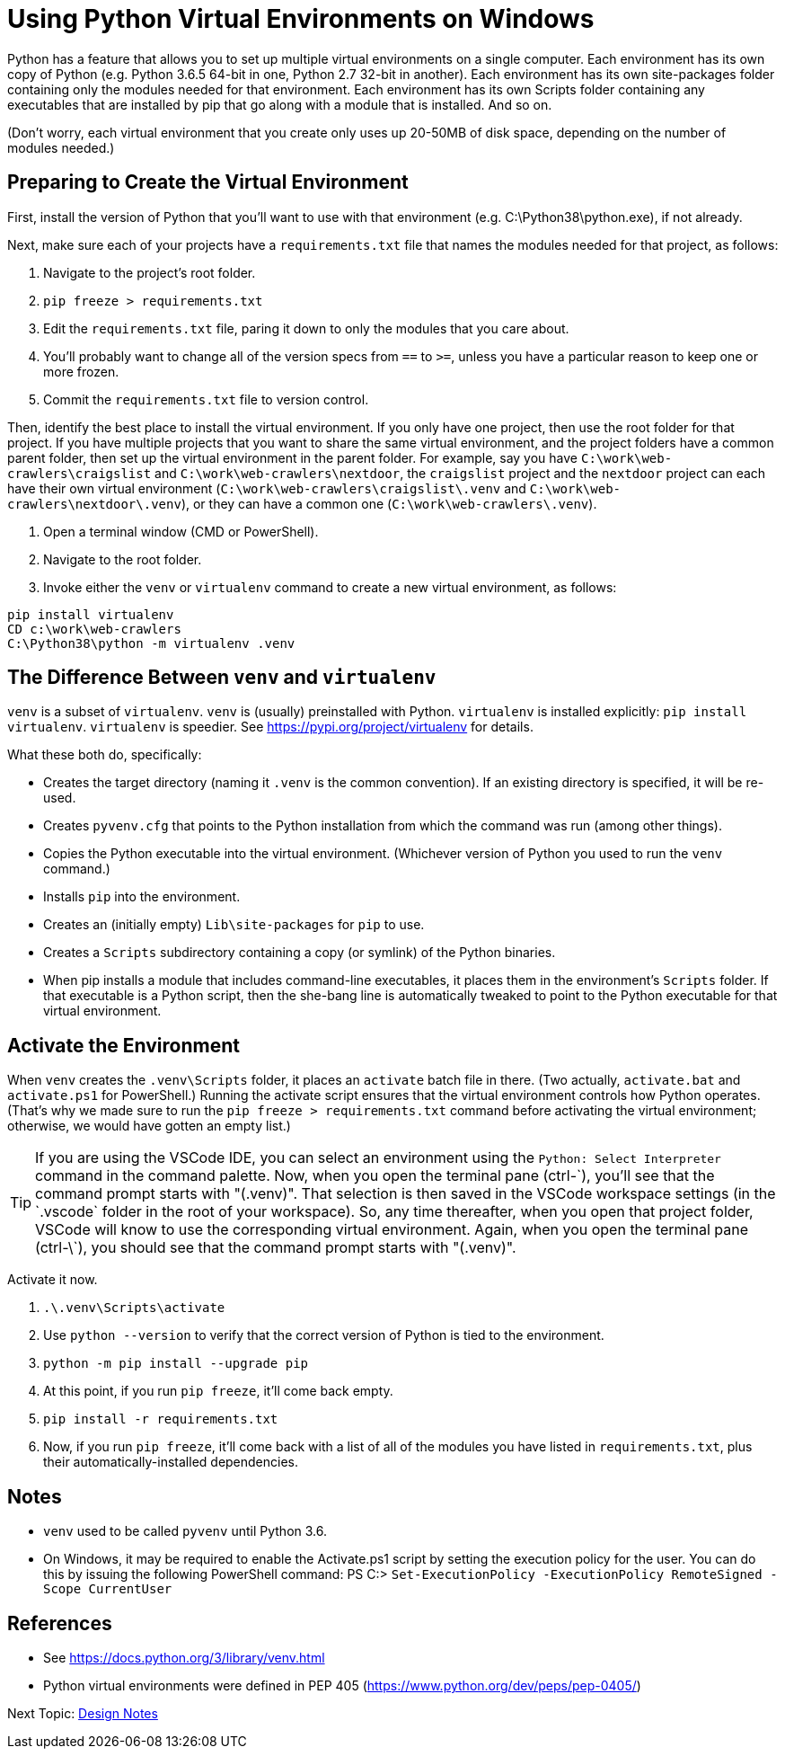= Using Python Virtual Environments on Windows

Python has a feature that allows you to set up multiple virtual environments on a single computer.
Each environment has its own copy of Python (e.g. Python 3.6.5 64-bit in one, Python 2.7 32-bit in another).
Each environment has its own site-packages folder containing only the modules needed for that environment.
Each environment has its own Scripts folder containing any executables that are installed by pip that go along with a module that is installed.
And so on.

(Don't worry, each virtual environment that you create only uses up 20-50MB of disk space, depending on the number of modules needed.)

== Preparing to Create the Virtual Environment

First, install the version of Python that you'll want to use with that environment (e.g. C:\Python38\python.exe), if not already.

Next, make sure each of your projects have a `requirements.txt` file that names the modules needed for that project, as follows:

. Navigate to the project's root folder.
. `pip freeze > requirements.txt`
. Edit the `requirements.txt` file, paring it down to only the modules that you care about.
. You'll probably want to change all of the version specs from `==` to `>=`, unless you have a particular reason to keep one or more frozen.
. Commit the `requirements.txt` file to version control.

Then, identify the best place to install the virtual environment.
If you only have one project, then use the root folder for that project.
If you have multiple projects that you want to share the same virtual environment, and the project folders have a common parent folder, then set up the virtual environment in the parent folder.
For example, say you have `C:\work\web-crawlers\craigslist` and `C:\work\web-crawlers\nextdoor`,
the `craigslist` project and the `nextdoor` project can each have their own virtual environment (`C:\work\web-crawlers\craigslist\.venv` and `C:\work\web-crawlers\nextdoor\.venv`), or they can have a common one (`C:\work\web-crawlers\.venv`).

. Open a terminal window (CMD or PowerShell).
. Navigate to the root folder.
. Invoke either the `venv` or `virtualenv` command to create a new virtual environment, as follows:

[source,bash]
----
pip install virtualenv
CD c:\work\web-crawlers
C:\Python38\python -m virtualenv .venv
----

== The Difference Between `venv` and `virtualenv`

`venv` is a subset of `virtualenv`.
`venv` is (usually) preinstalled with Python.
`virtualenv` is installed explicitly: `pip install virtualenv`.
`virtualenv` is speedier.
See https://pypi.org/project/virtualenv[] for details.


What these both do, specifically:

* Creates the target directory (naming it `.venv` is the common convention). If an existing directory is specified, it will be re-used.
* Creates `pyvenv.cfg` that points to the Python installation from which the command was run (among other things).
* Copies the Python executable into the virtual environment. (Whichever version of Python you used to run the `venv` command.)
* Installs `pip` into the environment.
* Creates an (initially empty) `Lib\site-packages` for `pip` to use.
* Creates a `Scripts` subdirectory containing a copy (or symlink) of the Python binaries.
* When pip installs a module that includes command-line executables, it places them in the environment's `Scripts` folder. If that executable is a Python script, then the she-bang line is automatically tweaked to point to the Python executable for that virtual environment.

== Activate the Environment

When `venv` creates the `.venv\Scripts` folder, it places an `activate` batch file in there.
(Two actually, `activate.bat` and `activate.ps1` for PowerShell.)
Running the activate script ensures that the virtual environment controls how Python operates.
(That's why we made sure to run the `pip freeze > requirements.txt` command before activating the virtual environment; otherwise, we would have gotten an empty list.)

TIP: If you are using the VSCode IDE, you can select an environment using the `Python: Select Interpreter` command in the command palette.
Now, when you open the terminal pane (ctrl-\`), you'll see that the command prompt starts with "(.venv)".
That selection is then saved in the VSCode workspace settings (in the `.vscode` folder in the root of your workspace).
So, any time thereafter, when you open that project folder, VSCode will know to use the corresponding virtual environment.
Again, when you open the terminal pane (ctrl-\`), you should see that the command prompt starts with "(.venv)".

Activate it now.

. `.\.venv\Scripts\activate`
. Use `python --version` to verify that the correct version of Python is tied to the environment.
. `python -m pip install --upgrade pip`
. At this point, if you run `pip freeze`, it'll come back empty.
. `pip install -r requirements.txt`
. Now, if you run `pip freeze`, it'll come back with a list of all of the modules you have listed in `requirements.txt`, plus their automatically-installed dependencies.


== Notes

* `venv` used to be called `pyvenv` until Python 3.6.
* On Windows, it may be required to enable the Activate.ps1 script by setting the execution policy for the user. You can do this by issuing the following PowerShell command: PS C:> `Set-ExecutionPolicy -ExecutionPolicy RemoteSigned -Scope CurrentUser`

== References

* See https://docs.python.org/3/library/venv.html[]
* Python virtual environments were defined in PEP 405 (https://www.python.org/dev/peps/pep-0405/[])


Next Topic: link:/doc_technical/DESIGN_NOTES.adoc[Design Notes]
